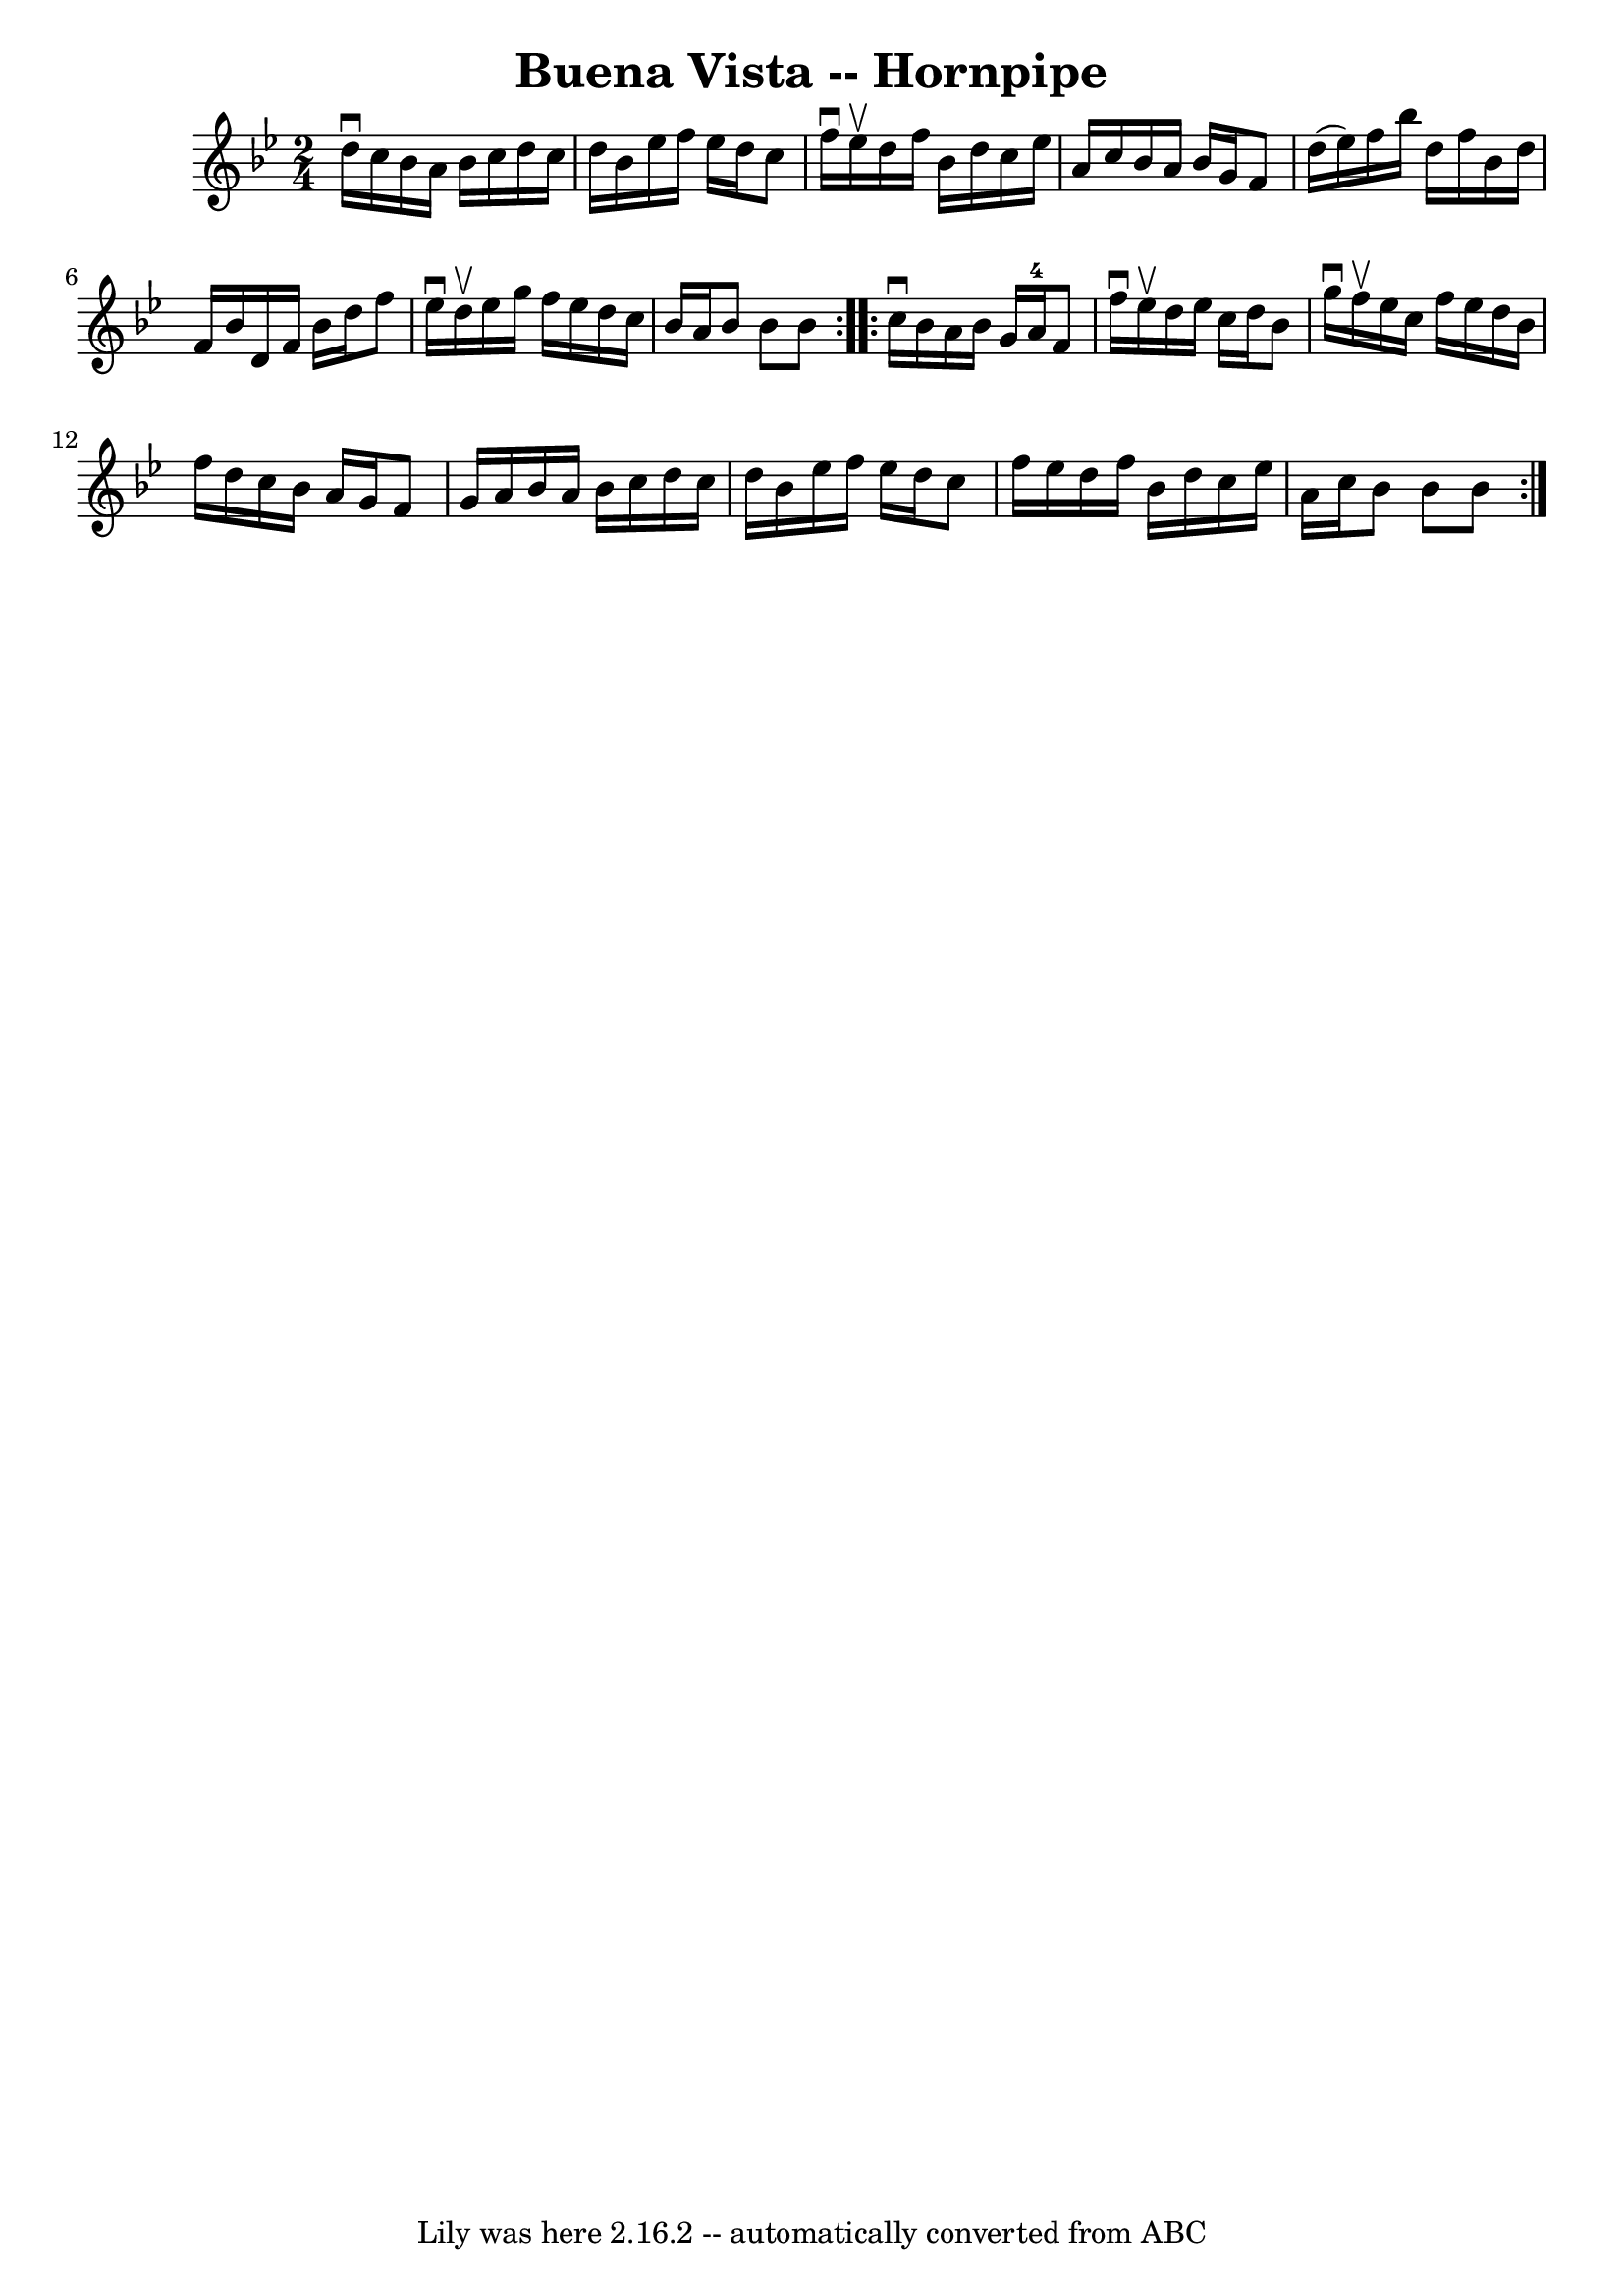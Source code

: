 \version "2.7.40"
\header {
	book = "Cole's 1000 Fiddle Tunes"
	crossRefNumber = "1"
	footnotes = ""
	tagline = "Lily was here 2.16.2 -- automatically converted from ABC"
	title = "Buena Vista -- Hornpipe"
}
voicedefault =  {
\set Score.defaultBarType = "empty"

\repeat volta 2 {
\time 2/4 \key bes \major d''16^\downbow c''16  |
 bes'16 a'16  
 bes'16 c''16 d''16 c''16 d''16 bes'16  |
 ees''16    
f''16 ees''16 d''16 c''8 f''16^\downbow ees''16^\upbow |
 
 d''16 f''16 bes'16 d''16 c''16 ees''16 a'16 c''16  
|
 bes'16 a'16 bes'16 g'16 f'8 d''16 (ees''16) 
|
 f''16 bes''16 d''16 f''16 bes'16 d''16 f'16    
bes'16  |
 d'16 f'16 bes'16 d''16 f''8 ees''16^\downbow 
 d''16^\upbow |
 ees''16 g''16 f''16 ees''16 d''16    
c''16 bes'16 a'16  |
 bes'8 bes'8 bes'8  }     
\repeat volta 2 { c''16^\downbow bes'16  |
 a'16 bes'16 g'16 
 a'16-4 f'8 f''16^\downbow ees''16^\upbow |
 d''16    
ees''16 c''16 d''16 bes'8 g''16^\downbow f''16^\upbow |
  
 ees''16 c''16 f''16 ees''16 d''16 bes'16 f''16 d''16  
|
 c''16 bes'16 a'16 g'16 f'8 g'16 a'16  |
     
bes'16 a'16 bes'16 c''16 d''16 c''16 d''16 bes'16  
|
 ees''16 f''16 ees''16 d''16 c''8 f''16 ees''16  
|
 d''16 f''16 bes'16 d''16 c''16 ees''16 a'16    
c''16  |
 bes'8 bes'8 bes'8  }   
}

\score{
    <<

	\context Staff="default"
	{
	    \voicedefault 
	}

    >>
	\layout {
	}
	\midi {}
}
